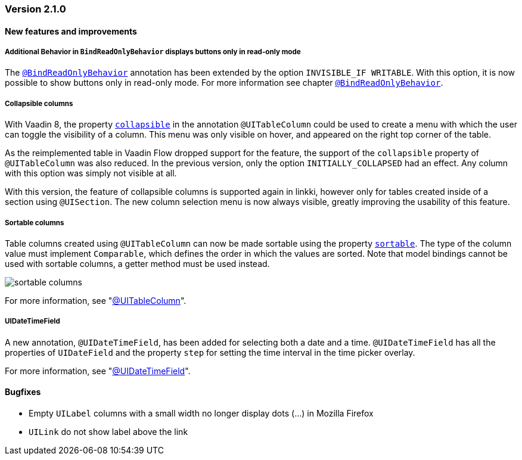 :jbake-type: referenced
:jbake-status: referenced
:jbake-order: 0

// NO :source-dir: HERE, BECAUSE N&N NEEDS TO SHOW CODE AT IT'S TIME OF ORIGIN, NOT LINK TO CURRENT CODE
:images-folder-name: 01_releasenotes

=== Version 2.1.0

==== New features and improvements

===== Additional Behavior in `BindReadOnlyBehavior` displays buttons only in read-only mode
////
https://jira.faktorzehn.de/browse/LIN-2626
////
The <<bind-read-only-behavior,`@BindReadOnlyBehavior`>> annotation has been extended by the option `INVISIBLE_IF WRITABLE`. 
With this option, it is now possible to show buttons only in read-only mode. 
For more information see chapter <<bind-read-only-behavior,`@BindReadOnlyBehavior`>>.

===== Collapsible columns
////
https://jira.faktorzehn.de/browse/LIN-2138
////
With Vaadin 8, the property <<collapsible-columns, `collapsible`>> in the annotation `@UITableColumn` could be used to create a menu with which the user can toggle the visibility of a column. This menu was only visible on hover, and appeared on the right top corner of the table. 

As the reimplemented table in Vaadin Flow dropped support for the feature, the support of the `collapsible` property of `@UITableColumn` was also reduced. In the previous version, only the option `INITIALLY_COLLAPSED` had an effect. Any column with this option was simply not visible at all.

With this version, the feature of collapsible columns is supported again in linkki, however only for tables created inside of a section using `@UISection`. The new column selection menu is now always visible, greatly improving the usability of this feature. 


===== Sortable columns
////
https://jira.faktorzehn.de/browse/LIN-3015
////

Table columns created using `@UITableColumn` can now be made sortable using the property <<sortable-columns, `sortable`>>. The type of the column value must implement `Comparable`, which defines the order in which the values are sorted.
Note that model bindings cannot be used with sortable columns, a getter method must be used instead.

image::{images}{images-folder-name}/sortable_columns.png[]


For more information, see "<<ui-table-column, @UITableColumn>>".

===== UIDateTimeField
////
https://jira.faktorzehn.de/browse/LIN-2295
////
A new annotation, `@UIDateTimeField`, has been added for selecting both a date and a time. `@UIDateTimeField` has all the properties of `UIDateField` and the property `step` for setting the time interval in the time picker overlay.

For more information, see "<<ui-datetimefield, @UIDateTimeField>>".

==== Bugfixes

// https://jira.faktorzehn.de/browse/LIN-3006
* Empty `UILabel` columns with a small width no longer display dots (...) in Mozilla Firefox
// https://jira.faktorzehn.de/browse/LIN-2886
* `UILink` do not show label above the link
